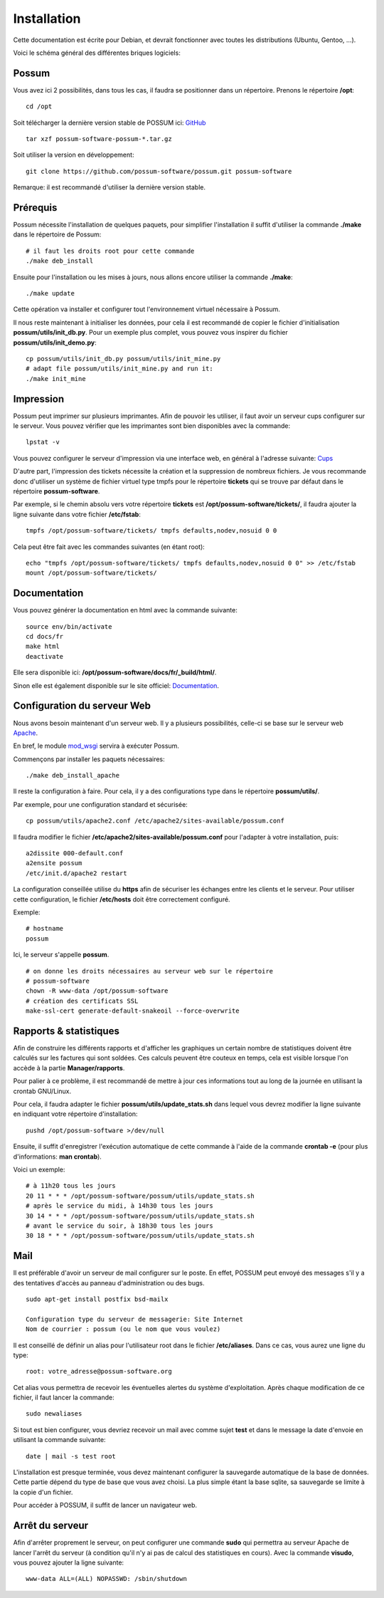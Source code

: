 Installation
============

Cette documentation est écrite pour Debian, et devrait fonctionner avec toutes les distributions (Ubuntu, Gentoo, ...).

Voici le schéma général des différentes briques logiciels:

.. image:: ../images/overview_apache.png
    :scale: 50
    :alt: Overview

Possum
------

Vous avez ici 2 possibilités, dans tous les cas, il faudra se positionner dans un répertoire.
Prenons le répertoire **/opt**:

::

  cd /opt

Soit télécharger la dernière version
stable de POSSUM ici: `GitHub <https://github.com/possum-software/possum/archives/master>`_

::

  tar xzf possum-software-possum-*.tar.gz

Soit utiliser la version en développement:

::

  git clone https://github.com/possum-software/possum.git possum-software


Remarque: il est recommandé d'utiliser la dernière version stable.


Prérequis
---------

Possum nécessite l'installation de quelques paquets, pour simplifier l'installation
il suffit d'utiliser la commande **./make** dans le répertoire de Possum:

::

  # il faut les droits root pour cette commande
  ./make deb_install

Ensuite pour l'installation ou les mises à jours, nous allons encore utiliser la
commande **./make**:

::

  ./make update

Cette opération va installer et configurer tout l'environnement virtuel nécessaire
à Possum.

Il nous reste maintenant à initialiser les données, pour cela il est recommandé
de copier le fichier d'initialisation **possum/utils/init_db.py**. Pour un exemple
plus complet, vous pouvez vous inspirer du fichier **possum/utils/init_demo.py**:

::

  cp possum/utils/init_db.py possum/utils/init_mine.py
  # adapt file possum/utils/init_mine.py and run it:
  ./make init_mine

Impression
----------

Possum peut imprimer sur plusieurs imprimantes. Afin de pouvoir les utiliser, il faut avoir
un serveur cups configurer sur le serveur. Vous pouvez vérifier que les imprimantes sont bien
disponibles avec la commande:

::

  lpstat -v

Vous pouvez configurer le serveur d'impression via une interface web, en général à l'adresse
suivante: `Cups <http://localhost:631>`_

D'autre part, l'impression des tickets nécessite la création et la suppression de nombreux
fichiers. Je vous recommande donc d'utiliser un système de fichier virtuel type tmpfs pour
le répertoire **tickets** qui se trouve par défaut dans le répertoire **possum-software**.

Par exemple, si le chemin absolu vers votre répertoire **tickets** est 
**/opt/possum-software/tickets/**, il faudra ajouter la ligne suivante dans votre 
fichier **/etc/fstab**:

::

  tmpfs /opt/possum-software/tickets/ tmpfs defaults,nodev,nosuid 0 0


Cela peut être fait avec les commandes suivantes (en étant root):

::

  echo "tmpfs /opt/possum-software/tickets/ tmpfs defaults,nodev,nosuid 0 0" >> /etc/fstab
  mount /opt/possum-software/tickets/

Documentation
-------------

Vous pouvez générer la documentation en html avec la commande suivante:

::

  source env/bin/activate
  cd docs/fr
  make html
  deactivate

Elle sera disponible ici: **/opt/possum-software/docs/fr/_build/html/**.

Sinon elle est également disponible sur le site officiel:
`Documentation <http://possum.readthedocs.org>`_.

Configuration du serveur Web
----------------------------

Nous avons besoin maintenant d'un serveur web. Il y a plusieurs possibilités,
celle-ci se base sur le serveur web `Apache <http://httpd.apache.org/>`_.

En bref, le module `mod_wsgi <http://code.google.com/p/modwsgi/>`_ servira
à exécuter Possum.

Commençons par installer les paquets nécessaires:

::

  ./make deb_install_apache


Il reste la configuration à faire. Pour cela, il y a des configurations type dans 
le répertoire **possum/utils/**.

Par exemple, pour une configuration standard et sécurisée:

::

  cp possum/utils/apache2.conf /etc/apache2/sites-available/possum.conf

Il faudra modifier le fichier **/etc/apache2/sites-available/possum.conf**
pour l'adapter à votre installation, puis:

::

  a2dissite 000-default.conf
  a2ensite possum
  /etc/init.d/apache2 restart


La configuration conseillée utilise du **https** afin
de sécuriser les échanges entre les clients et le serveur. Pour utiliser 
cette configuration, le 
fichier **/etc/hosts** doit être correctement configuré. 

Exemple:

::

  # hostname
  possum

Ici, le serveur s'appelle **possum**.

::

  # on donne les droits nécessaires au serveur web sur le répertoire
  # possum-software
  chown -R www-data /opt/possum-software
  # création des certificats SSL
  make-ssl-cert generate-default-snakeoil --force-overwrite


Rapports & statistiques
-----------------------

Afin de construire les différents rapports et d'afficher les graphiques
un certain nombre de statistiques doivent être calculés sur les factures
qui sont soldées. Ces calculs peuvent être couteux en temps, cela est
visible lorsque l'on accède à la partie **Manager/rapports**.

Pour palier à ce problème, il est recommandé de mettre à jour ces informations
tout au long de la journée en utilisant la crontab GNU/Linux.

Pour cela, il faudra adapter le fichier **possum/utils/update_stats.sh** dans 
lequel vous devrez modifier la ligne suivante en indiquant votre répertoire
d'installation:

::

  pushd /opt/possum-software >/dev/null


Ensuite, il suffit d'enregistrer l'exécution automatique de cette commande
à l'aide de la commande **crontab -e** (pour plus d'informations: **man crontab**).

Voici un exemple:

::

  # à 11h20 tous les jours
  20 11 * * * /opt/possum-software/possum/utils/update_stats.sh
  # après le service du midi, à 14h30 tous les jours
  30 14 * * * /opt/possum-software/possum/utils/update_stats.sh
  # avant le service du soir, à 18h30 tous les jours
  30 18 * * * /opt/possum-software/possum/utils/update_stats.sh


Mail
----

Il est préférable d'avoir un serveur de mail configurer sur le poste. En
effet, POSSUM peut envoyé des messages s'il y a des tentatives d'accès
au panneau d'administration ou des bugs.

::

  sudo apt-get install postfix bsd-mailx

  Configuration type du serveur de messagerie: Site Internet
  Nom de courrier : possum (ou le nom que vous voulez)

Il est conseillé de définir un alias pour l'utilisateur root dans le fichier 
**/etc/aliases**. Dans ce cas, vous aurez une ligne du type:

::

  root: votre_adresse@possum-software.org

Cet alias vous permettra de recevoir les éventuelles alertes du système d'exploitation.
Après chaque modification de ce fichier, il faut lancer la commande:

::

  sudo newaliases

Si tout est bien configurer, vous devriez recevoir un mail avec comme
sujet **test** et dans le message la date d'envoie en utilisant la
commande suivante:

::

  date | mail -s test root


L'installation est presque terminée, vous devez maintenant configurer
la sauvegarde automatique de la base de données. Cette partie dépend du
type de base que vous avez choisi. La plus simple étant la base sqlite,
sa sauvegarde se limite à la copie d'un fichier.

Pour accéder à POSSUM, il suffit de lancer un navigateur web.

Arrêt du serveur
----------------

Afin d'arrêter proprement le serveur, on peut configurer une commande **sudo**
qui permettra au serveur Apache de lancer l'arrêt du serveur (à condition qu'il
n'y ai pas de calcul des statistiques en cours). Avec la commande **visudo**,
vous pouvez ajouter la ligne suivante:

::

  www-data ALL=(ALL) NOPASSWD: /sbin/shutdown


